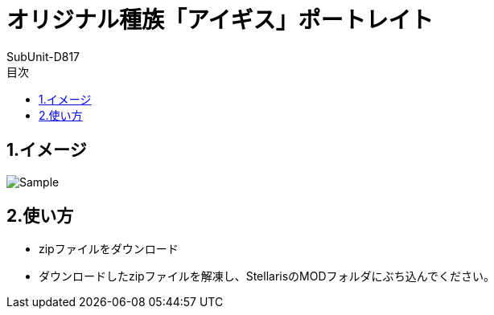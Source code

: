 = オリジナル種族「アイギス」ポートレイト
:author: SubUnit-D817
:toc: left
:toc-title: 目次
 
== 1.イメージ
image::Sample.png[]

== 2.使い方
* zipファイルをダウンロード +
* ダウンロードしたzipファイルを解凍し、StellarisのMODフォルダにぶち込んでください。 +
